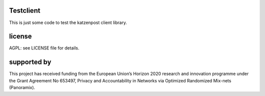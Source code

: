 .. image:: https://travis-ci.org/katzenpost/testclient.svg?branch=master
  :target: https://travis-ci.org/katzenpost/testclient

.. image:: https://godoc.org/github.com/katzenpost/testclient?status.svg
  :target: https://godoc.org/github.com/katzenpost/testclient

Testclient
===========================

This is just some code to test the katzenpost client library.


license
=======

AGPL: see LICENSE file for details.


supported by
============

.. image:: https://katzenpost.mixnetworks.org/_static/images/eu-flag-tiny.jpg

This project has received funding from the European Union’s Horizon 2020
research and innovation programme under the Grant Agreement No 653497, Privacy
and Accountability in Networks via Optimized Randomized Mix-nets (Panoramix).
